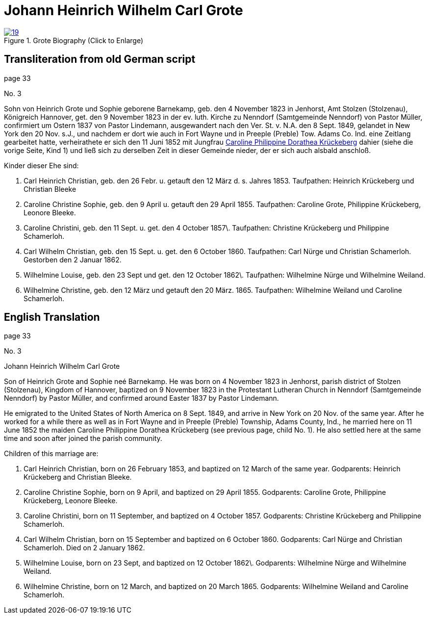 = Johann Heinrich Wilhelm Carl Grote
:page-role: doc-width

image::19.jpg[align="left",title="Grote Biography (Click to Enlarge)",link=self]

== Transliteration from old German script

page 33

No. 3

Sohn von Heinrich Grote und Sophie geborene Barnekamp, geb. den 4
November 1823 in Jenhorst, Amt Stolzen (Stolzenau), Königreich Hannover,
get. den 9 November 1823 in der ev. luth. Kirche zu Nenndorf
(Samtgemeinde Nenndorf) von Pastor Müller, confirmiert um Ostern 1837
von Pastor Lindemann, ausgewandert nach den Ver. St. v. N.A. den 8 Sept.
1849, gelandet in New York den 20 Nov. s.J., und nachdem er dort wie
auch in Fort Wayne und in Preeple (Preble) Tow. Adams Co. Ind. eine
Zeitlang gearbeitet hatte, verheirathete er sich den 11 Juni 1852 mit
Jungfrau xref:./johann-heinrich-krueckeberg#cpd-krueckeberg[Caroline Philippine Dorathea Krückeberg] dahier (siehe die
vorige Seite, Kind 1) und ließ sich zu derselben Zeit in dieser Gemeinde
nieder, der er sich auch alsbald anschloß.

Kinder dieser Ehe sind:

1. Carl Heinrich Christian, geb. den 26 Febr. u. getauft den 12
März d. s. Jahres 1853. Taufpathen: Heinrich Krückeberg und Christian
Bleeke

2. Caroline Christine Sophie, geb. den 9 April u. getauft den 29
April 1855. Taufpathen: Caroline Grote, Philippine Krückeberg, Leonore
Bleeke.

3. Caroline Christini, geb. den 11 Sept. u. get. den 4 October
1857\. Taufpathen: Christine Krückeberg und Philippine Schamerloh.

4. Carl Wilhelm Christian, geb. den 15 Sept. u. get. den 6
October 1860. Taufpathen: Carl Nürge und Christian Schamerloh. Gestorben
den 2 Januar 1862.

5. Wilhelmine Louise, geb. den 23 Sept und get. den 12 October
1862\. Taufpathen: Wilhelmine Nürge und Wilhelmine Weiland.

6. Wilhelmine Christine, geb. den 12 März und getauft den 20
März. 1865. Taufpathen: Wilhelmine Weiland und Caroline Schamerloh.

== English Translation

page 33

No. 3

Johann Heinrich Wilhelm Carl Grote

Son of Heinrich Grote and Sophie neé Barnekamp. He was born on 4
November 1823 in Jenhorst, parish district of Stolzen (Stolzenau),
Kingdom of Hannover, baptized on 9 November 1823 in the Protestant
Lutheran Church in Nenndorf (Samtgemeinde Nenndorf) by Pastor Müller,
and confirmed around Easter 1837 by Pastor Lindemann.

He emigrated to the United States of North America on 8 Sept. 1849, and
arrive in New York on 20 Nov. of the same year. After he worked for a
while there as well as in Fort Wayne and in Preeple (Preble) Township,
Adams County, Ind., he married here on 11 June 1852 the maiden Caroline
Philippine Dorathea Krückeberg (see previous page, child No. 1). He also
settled here at the same time and soon after joined the parish
community.

Children of this marriage are:

1. Carl Heinrich Christian, born on 26 February 1853, and
baptized on 12 March of the same year. Godparents: Heinrich Krückeberg
and Christian Bleeke.

2. Caroline Christine Sophie, born on 9 April, and baptized on 29
April 1855. Godparents: Caroline Grote, Philippine Krückeberg, Leonore
Bleeke.

3. Caroline Christini, born on 11 September, and baptized on 4
October 1857. Godparents: Christine Krückeberg and Philippine
Schamerloh.

4. Carl Wilhelm Christian, born on 15 September and baptized on 6
October 1860. Godparents: Carl Nürge and Christian Schamerloh. Died on 2
January 1862.

5. Wilhelmine Louise, born on 23 Sept, and baptized on 12 October
1862\. Godparents: Wilhelmine Nürge and Wilhelmine Weiland.

6. Wilhelmine Christine, born on 12 March, and baptized on 20
March 1865. Godparents: Wilhelmine Weiland and Caroline Schamerloh.
